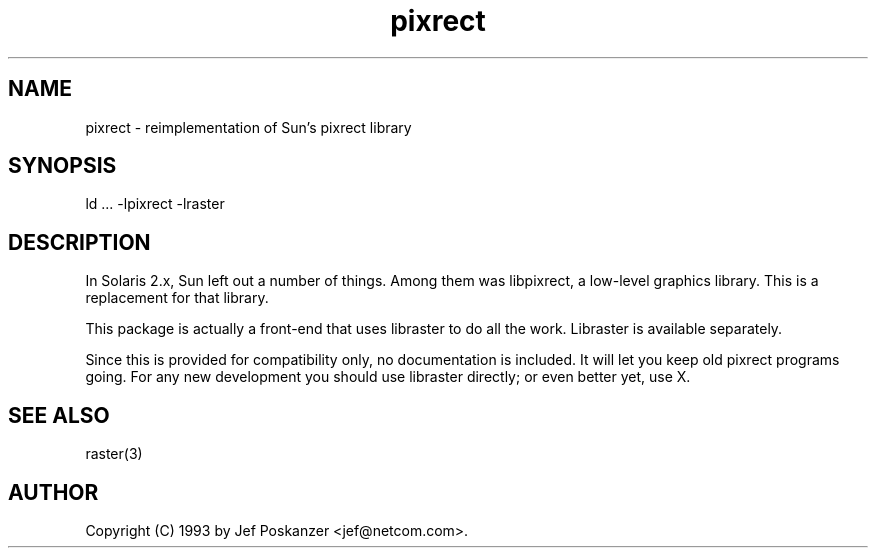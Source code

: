 .TH pixrect 3 "09 October 1993"
.SH NAME
pixrect - reimplementation of Sun's pixrect library
.SH SYNOPSIS
ld ... -lpixrect -lraster
.SH DESCRIPTION
.LP
In Solaris 2.x, Sun left out a number of things.  Among them was
libpixrect, a low-level graphics library.  This is a replacement
for that library.
.LP
This package is actually a front-end that uses libraster to do all
the work.  Libraster is available separately.
.LP
Since this is provided for compatibility only, no documentation is
included.  It will let you keep old pixrect programs going.  For any
new development you should use libraster directly; or even better yet,
use X.
.SH "SEE ALSO"
raster(3)
.SH AUTHOR
Copyright (C) 1993 by Jef Poskanzer <jef@netcom.com>.
.\" Permission to use, copy, modify, and distribute this software and its
.\" documentation for any purpose and without fee is hereby granted, provided
.\" that the above copyright notice appear in all copies and that both that
.\" copyright notice and this permission notice appear in supporting
.\" documentation.  This software is provided "as is" without express or
.\" implied warranty.
